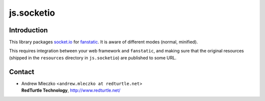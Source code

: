 js.socketio
************

.. image:: https://secure.travis-ci.org/RedTurtle/js.socketio.png

Introduction
============

This library packages `socket.io`_ for `fanstatic`_. It is aware of different modes (normal, minified).

.. _`fanstatic`: http://fanstatic.org
.. _`socket.io`: http://socket.io

This requires integration between your web framework and ``fanstatic``,
and making sure that the original resources (shipped in the ``resources``
directory in ``js.socketio``) are published to some URL.


Contact
=======

.. image:: http://www.redturtle.it/redturtle_banner.png

* | Andrew Mleczko <``andrew.mleczko at redturtle.net``>
  | **RedTurtle Technology**, http://www.redturtle.net/
